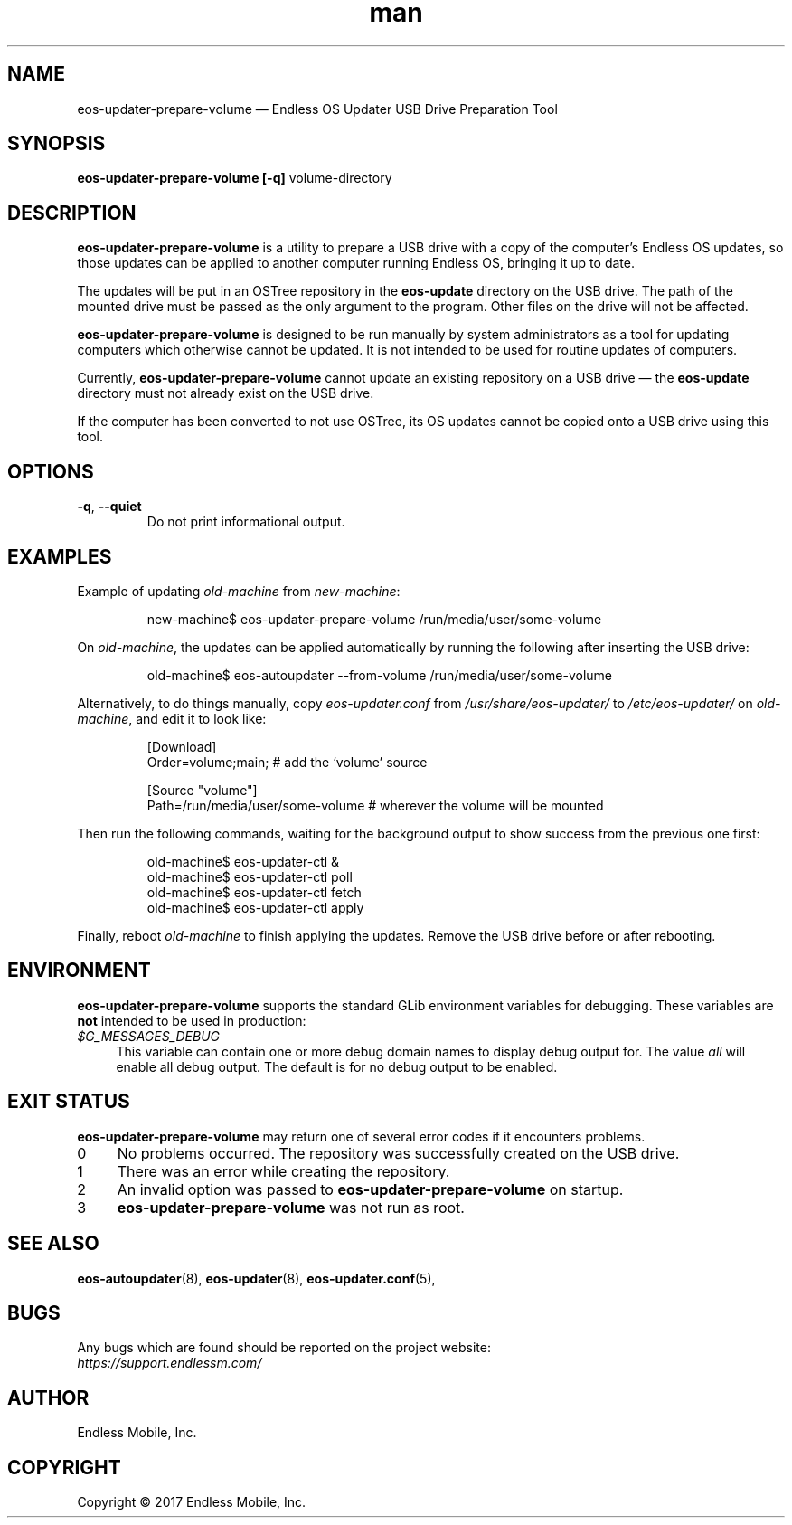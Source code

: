 .\" Manpage for eos-updater-prepare-volume.
.\" Documentation is under the same licence as the eos-updater package.
.TH man 8 "27 Feb 2017" "1.0" "eos\-updater\-prepare\-volume man page"
.\"
.SH NAME
.IX Header "NAME"
eos\-updater\-prepare\-volume — Endless OS Updater USB Drive Preparation Tool
.\"
.SH SYNOPSIS
.IX Header "SYNOPSIS"
.\"
\fBeos\-updater\-prepare\-volume [\-q] \fPvolume-directory\fB
.\"
.SH DESCRIPTION
.IX Header "DESCRIPTION"
.\"
\fBeos\-updater\-prepare\-volume\fP is a utility to prepare a USB drive with a
copy of the computer’s Endless OS updates, so those updates can be applied to
another computer running Endless OS, bringing it up to date.
.PP
The updates will be put in an OSTree repository in the \fBeos\-update\fP
directory on the USB drive. The path of the mounted drive must be passed as the
only argument to the program. Other files on the drive will not be affected.
.PP
\fBeos\-updater\-prepare\-volume\fP is designed to be run manually by system
administrators as a tool for updating computers which otherwise cannot be
updated. It is not intended to be used for routine updates of computers.
.PP
Currently, \fBeos\-updater\-prepare\-volume\fP cannot update an existing
repository on a USB drive — the \fBeos\-update\fP directory must not already
exist on the USB drive.
.PP
If the computer has been converted to not use OSTree, its OS updates cannot be
copied onto a USB drive using this tool.
.\"
.SH OPTIONS
.IX Header "OPTIONS"
.\"
.IP "\fB\-q\fP, \fB\-\-quiet\fP"
Do not print informational output.
.\"
.SH EXAMPLES
.IX Header "EXAMPLES"
.\"
Example of updating \fIold\-machine\fP from \fInew\-machine\fP:
.PP
.nf
.RS
new\-machine$ eos\-updater\-prepare\-volume /run/media/user/some\-volume
.RE
.fi
.PP
On \fIold\-machine\fP, the updates can be applied automatically by running the
following after inserting the USB drive:
.PP
.nf
.RS
old\-machine$ eos\-autoupdater \-\-from\-volume /run/media/user/some\-volume
.RE
.fi
.PP
Alternatively, to do things manually, copy \fIeos\-updater.conf\fP from
\fI/usr/share/eos\-updater/\fP to \fI/etc/eos\-updater/\fP on
\fIold\-machine\fP, and edit it to look like:
.PP
.nf
.RS
[Download]
Order=volume;main;  # add the ‘volume’ source

[Source "volume"]
Path=/run/media/user/some\-volume  # wherever the volume will be mounted
.RE
.fi
.PP
Then run the following commands, waiting for the background output to show
success from the previous one first:
.PP
.nf
.RS
old\-machine$ eos\-updater\-ctl &
old\-machine$ eos\-updater\-ctl poll
old\-machine$ eos\-updater\-ctl fetch
old\-machine$ eos\-updater\-ctl apply
.RE
.fi
.PP
Finally, reboot \fIold\-machine\fP to finish applying the updates. Remove the
USB drive before or after rebooting.
.\"
.SH "ENVIRONMENT"
.IX Header "ENVIRONMENT"
.\"
\fPeos\-updater\-prepare\-volume\fP supports the standard GLib environment
variables for debugging. These variables are \fBnot\fP intended to be used in
production:
.\"
.IP \fI$G_MESSAGES_DEBUG\fP 4
.IX Item "$G_MESSAGES_DEBUG"
This variable can contain one or more debug domain names to display debug output
for. The value \fIall\fP will enable all debug output. The default is for no
debug output to be enabled.
.\"
.SH "EXIT STATUS"
.IX Header "EXIT STATUS"
.\"
\fBeos\-updater\-prepare\-volume\fP may return one of several error codes if it
encounters problems.
.\"
.IP "0" 4
.IX Item "0"
No problems occurred. The repository was successfully created on the USB drive.
.\"
.IP "1" 4
.IX Item "1"
There was an error while creating the repository.
.\"
.IP "2" 4
.IX Item "2"
An invalid option was passed to \fBeos\-updater\-prepare\-volume\fP on startup.
.\"
.IP "3" 4
.IX Item "3"
\fBeos\-updater\-prepare\-volume\fP was not run as root.
.\"
.SH "SEE ALSO"
.IX Header "SEE ALSO"
.\"
\fBeos\-autoupdater\fP(8),
\fBeos\-updater\fP(8),
\fBeos\-updater.conf\fP(5),
.\"
.SH BUGS
.IX Header "BUGS"
.\"
Any bugs which are found should be reported on the project website:
.br
\fIhttps://support.endlessm.com/\fP
.\"
.SH AUTHOR
.IX Header "AUTHOR"
.\"
Endless Mobile, Inc.
.\"
.SH COPYRIGHT
.IX Header "COPYRIGHT"
.\"
Copyright © 2017 Endless Mobile, Inc.
